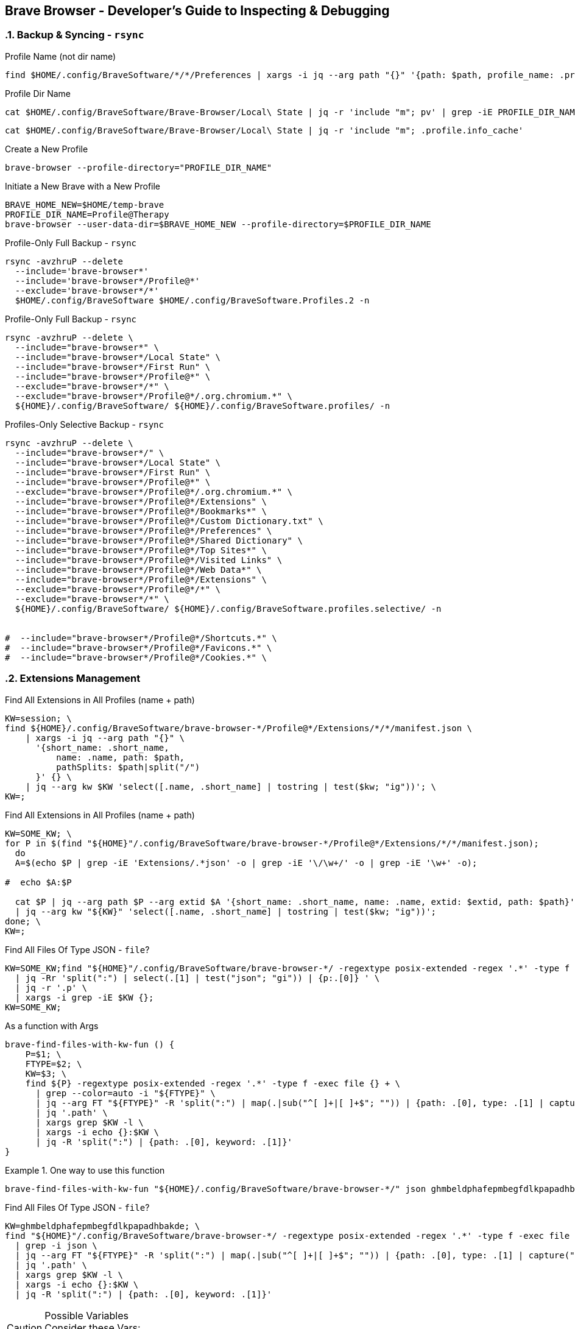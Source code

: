== Brave Browser - Developer's Guide to Inspecting & Debugging
:toc:
:toclevels: 3
:sectnums: 3
:sectnumlevels: 3
:icons: font
:source-highlighter: rouge



=== Backup & Syncing - `rsync`

.Profile Name (not dir name)
 find $HOME/.config/BraveSoftware/*/*/Preferences | xargs -i jq --arg path "{}" '{path: $path, profile_name: .profile.name}' "{}"






.Profile Dir Name
 cat $HOME/.config/BraveSoftware/Brave-Browser/Local\ State | jq -r 'include "m"; pv' | grep -iE PROFILE_DIR_NAME

 cat $HOME/.config/BraveSoftware/Brave-Browser/Local\ State | jq -r 'include "m"; .profile.info_cache'

.Create a New Profile
 brave-browser --profile-directory="PROFILE_DIR_NAME"

.Initiate a New Brave with a New Profile
----
BRAVE_HOME_NEW=$HOME/temp-brave
PROFILE_DIR_NAME=Profile@Therapy
brave-browser --user-data-dir=$BRAVE_HOME_NEW --profile-directory=$PROFILE_DIR_NAME
----


.Profile-Only Full Backup - `rsync`
[source,bash]
----
rsync -avzhruP --delete
  --include='brave-browser*'
  --include='brave-browser*/Profile@*'
  --exclude='brave-browser*/*'
  $HOME/.config/BraveSoftware $HOME/.config/BraveSoftware.Profiles.2 -n
----

.Profile-Only Full Backup - `rsync`
[source,bash]
----
rsync -avzhruP --delete \
  --include="brave-browser*" \
  --include="brave-browser*/Local State" \
  --include="brave-browser*/First Run" \
  --include="brave-browser*/Profile@*" \
  --exclude="brave-browser*/*" \
  --exclude="brave-browser*/Profile@*/.org.chromium.*" \
  ${HOME}/.config/BraveSoftware/ ${HOME}/.config/BraveSoftware.profiles/ -n
----


.Profiles-Only Selective Backup - `rsync`
[source,bash]
----
rsync -avzhruP --delete \
  --include="brave-browser*/" \
  --include="brave-browser*/Local State" \
  --include="brave-browser*/First Run" \
  --include="brave-browser*/Profile@*" \
  --exclude="brave-browser*/Profile@*/.org.chromium.*" \
  --include="brave-browser*/Profile@*/Extensions" \
  --include="brave-browser*/Profile@*/Bookmarks*" \
  --include="brave-browser*/Profile@*/Custom Dictionary.txt" \
  --include="brave-browser*/Profile@*/Preferences" \
  --include="brave-browser*/Profile@*/Shared Dictionary" \
  --include="brave-browser*/Profile@*/Top Sites*" \
  --include="brave-browser*/Profile@*/Visited Links" \
  --include="brave-browser*/Profile@*/Web Data*" \
  --include="brave-browser*/Profile@*/Extensions" \
  --exclude="brave-browser*/Profile@*/*" \
  --exclude="brave-browser*/*" \
  ${HOME}/.config/BraveSoftware/ ${HOME}/.config/BraveSoftware.profiles.selective/ -n


#  --include="brave-browser*/Profile@*/Shortcuts.*" \
#  --include="brave-browser*/Profile@*/Favicons.*" \
#  --include="brave-browser*/Profile@*/Cookies.*" \
----

=== Extensions Management


.Find All Extensions in All Profiles (name + path)
[source,bash]
----
KW=session; \
find ${HOME}/.config/BraveSoftware/brave-browser-*/Profile@*/Extensions/*/*/manifest.json \
    | xargs -i jq --arg path "{}" \
      '{short_name: .short_name,
          name: .name, path: $path,
          pathSplits: $path|split("/")
      }' {} \
    | jq --arg kw $KW 'select([.name, .short_name] | tostring | test($kw; "ig"))'; \
KW=;
----




//ToDo - Bad
.Find All Extensions in All Profiles (name + path)
[source,bash]
----
KW=SOME_KW; \
for P in $(find "${HOME}"/.config/BraveSoftware/brave-browser-*/Profile@*/Extensions/*/*/manifest.json);
  do
  A=$(echo $P | grep -iE 'Extensions/.*json' -o | grep -iE '\/\w+/' -o | grep -iE '\w+' -o);

#  echo $A:$P

  cat $P | jq --arg path $P --arg extid $A '{short_name: .short_name, name: .name, extid: $extid, path: $path}' \
  | jq --arg kw "${KW}" 'select([.name, .short_name] | tostring | test($kw; "ig"))';
done; \
KW=;
----

//ToDo
.Find All Files Of Type JSON - `file`?
[source,bash]
----
KW=SOME_KW;find "${HOME}"/.config/BraveSoftware/brave-browser-*/ -regextype posix-extended -regex '.*' -type f -exec file {} + \
  | jq -Rr 'split(":") | select(.[1] | test("json"; "gi")) | {p:.[0]} ' \
  | jq -r '.p' \
  | xargs -i grep -iE $KW {};
KW=SOME_KW;
----

.As a function with Args
[source,bash]
----
brave-find-files-with-kw-fun () {
    P=$1; \
    FTYPE=$2; \
    KW=$3; \
    find ${P} -regextype posix-extended -regex '.*' -type f -exec file {} + \
      | grep --color=auto -i "${FTYPE}" \
      | jq --arg FT "${FTYPE}" -R 'split(":") | map(.|sub("^[ ]+|[ ]+$"; "")) | {path: .[0], type: .[1] | capture("(?<d>" + $FT + ")"; "i") | .d | ascii_downcase}' \
      | jq '.path' \
      | xargs grep $KW -l \
      | xargs -i echo {}:$KW \
      | jq -R 'split(":") | {path: .[0], keyword: .[1]}'
}
----

.One way to use this function
====
[source,bash]
----
brave-find-files-with-kw-fun "${HOME}/.config/BraveSoftware/brave-browser-*/" json ghmbeldphafepmbegfdlkpapadhbakde
----
====


.Find All Files Of Type JSON - `file`?
[source,bash]
----
KW=ghmbeldphafepmbegfdlkpapadhbakde; \
find "${HOME}"/.config/BraveSoftware/brave-browser-*/ -regextype posix-extended -regex '.*' -type f -exec file {} + \
  | grep -i json \
  | jq --arg FT "${FTYPE}" -R 'split(":") | map(.|sub("^[ ]+|[ ]+$"; "")) | {path: .[0], type: .[1] | capture("(?<d>" + $FT + ")"; "i") | .d | ascii_downcase}' \
  | jq '.path' \
  | xargs grep $KW -l \
  | xargs -i echo {}:$KW \
  | jq -R 'split(":") | {path: .[0], keyword: .[1]}'
----


.Possible Variables
CAUTION: Consider these Vars: +
$PATH
$KW_P
$KW_C
$FTYPE


.macs
[source,bash]
----
while true; \
  do cat /home/haze/.config/BraveSoftware/brave-browser-experiment/Profile@Experiment/Preferences \
  | jq '.protection.macs.extensions.settings.ghmbeldphafepmbegfdlkpapadhbakde'; \
  sleep 1; \
done
----


.Finding Paths with Operations `group_by` `to_entries` `join` `map` (modified)
[source,bash]
----
KW=ghmbeldphafepmbegfdlkpapadhbakde; \
find  brave-browser-*/Profile@*/Extensions/$KW/1.31.1_0/ -type f \
  | jq -R 'split("/") | {profile: .[1], paths: .[4:] | join("/")}' \
  | jq -s 'group_by(.profile) | to_entries | map({profile: .value[0].profile, paths: [.value[].paths] | sort}) ' \
  | jq '  .[] as $arr1 |
          .[] as $arr2 |
          foreach $arr1 as $i (0; foreach $arr2 as $j (0; {profiles: ($i.profile + " - " + $j.profile) , diff: ($i.paths - $j.paths)}))'
----



.Finding Paths with Operations `group_by` `to_entries` `join` `map` (modified)
[source,bash]
----
KW=ghmbeldphafepmbegfdlkpapadhbakde; \
find brave-browser-*/Profile@*/Extensions/$KW/1.31.1_0/ -type f \
  | jq -R 'split("/") | {profile: .[1], abspath: .[0:5] | join("/"), paths: .[4:] | join("/")}' \
  | jq -s 'group_by(.profile) | to_entries | map({abspath: .value[0].abspath, profile: .value[0].profile, paths: [.value[].paths] | sort}) ' \
  | jq ' .[] as $arr1 |
         .[] as $arr2 |
         foreach $arr1 as $i (0; foreach $arr2 as $j (0; {path: $j.abspath, profiles: ($i.profile + " - " + $j.profile) , diff: ($i.paths - $j.paths)}))' \
  | jq 'select(isempty(.diff[]) == 'false')'
----



.Finding Paths with Operations `group_by` `to_entries` `join` `map` (modified)
[source,bash]
----
KW=ghmbeldphafepmbegfdlkpapadhbakde; \
find ${HOME}/.config/BraveSoftware/brave-browser-*/Profile@*/Extensions/$KW/1.31.1_0/ -type f   \
  | jq -R 'split("/") | {profile: .[6], abspath: .[0:-1] | join("/"), paths: .[-1] }'  \
  | jq -s 'group_by(.profile) | to_entries | map({abspath: .value[0].abspath, profile: .value[0].profile, paths: [.value[].paths] | sort}) '   \
  | jq ' .[] as $arr1 |
         .[] as $arr2 |
         foreach $arr1 as $i (0; foreach $arr2 as $j (0; {path: $j.abspath, profiles: ($i.profile + " - " + $j.profile) , diff: ($i.paths - $j.paths)}))' \
  | jq 'select(isempty(.diff[]) == 'false')'
----